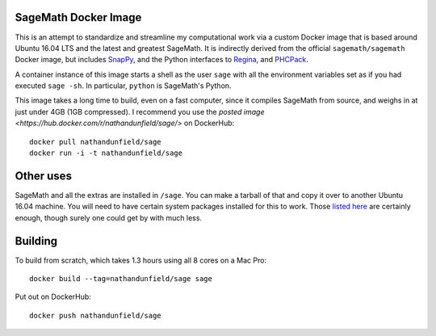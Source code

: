 SageMath Docker Image
=====================

This is an attempt to standardize and streamline my computational work
via a custom Docker image that is based around Ubuntu 16.04 LTS and
the latest and greatest SageMath. It is indirectly derived from the
official ``sagemath/sagemath`` Docker image, but includes `SnapPy
<https://bitbucket.org/t3m/snappy>`_, and the Python interfaces to
`Regina <https://regina-normal.github.io/>`_, and `PHCPack
<http://homepages.math.uic.edu/~jan/>`_.

A container instance of this image starts a shell as the user ``sage``
with all the environment variables set as if you had executed ``sage
-sh``.  In particular, ``python`` is SageMath's Python.

This image takes a long time to build, even on a fast computer, since
it compiles SageMath from source, and weighs in at just under 4GB (1GB
compressed). I recommend you use the `posted image
<https://hub.docker.com/r/nathandunfield/sage/>` on DockerHub::

  docker pull nathandunfield/sage
  docker run -i -t nathandunfield/sage

Other uses
==========

SageMath and all the extras are installed in ``/sage``.  You can make
a tarball of that and copy it over to another Ubuntu 16.04 machine.
You will need to have certain system packages installed for this to
work.  Those `listed here
<https://bitbucket.org/nathan_dunfield/sagedocker/src/tip/sage/scripts/00_ubuntu_packages.sh>`_
are certainly enough, though surely one could get by with much less.
  
Building
========

To build from scratch, which takes 1.3 hours using all 8 cores on a Mac
Pro::

  docker build --tag=nathandunfield/sage sage

Put out on DockerHub::

  docker push nathandunfield/sage
